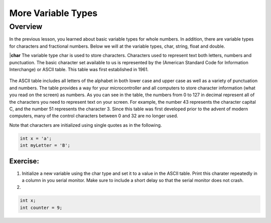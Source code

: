 More Variable Types
==============

Overview
--------

In the previous lesson, you learned about basic variable types for whole numbers. In addition, there are variable types for characters and fractional numbers. Below we will
at the variable types, char, string, float and double. 

|**char**
The variable type char is used to store characters. Characters used to represent text both letters, numbers and punctuation. The basic character set available to us is 
represented by the (American Standard Code for Information Interchange) or ASCII table. This table was first established in 1961. 

.. figure:: images/ASCII-Table.png
   :alt: 

The ASCII table includes all letters of the alphabet in both lower case and upper case as well as a variety of punctuation and numbers. The table provides a way for your 
microcontroller and all computers to store character information (what you read on the screen) as numbers. As you can see in the table, the numbers from 0 to 127 in decimal represent all of the characters you need to represent text on your screen. For example, the number 43 represents the character capital C, and the number 51 represents the
character 3. Since this table was first developed prior to the advent of modern computers, many of the control characters between 0 and 32 are no longer used. 

Note that characters are initialized using single quotes as in the following.

.. code-block:: c

  int x = 'a';
  int myLetter = 'B';

Exercise:
~~~~~~~~~

1. Initialize a new variable using the char type and set it to a value in the ASCII table. Print this charater repeatedly in a column in you serial monitor. Make sure to
   include a short delay so that the serial monitor does not crash.

2.


.. code-block:: c

  int x;
  int counter = 9;
